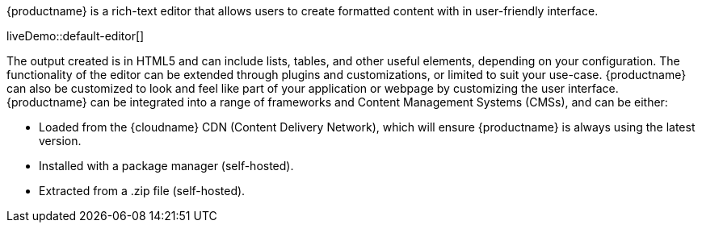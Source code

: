 {productname} is a rich-text editor that allows users to create formatted content with in user-friendly interface.

liveDemo::default-editor[]

The output created is in HTML5 and can include lists, tables, and other useful elements, depending on your configuration. The functionality of the editor can be extended through plugins and customizations, or limited to suit your use-case. {productname} can also be customized to look and feel like part of your application or webpage by customizing the user interface. {productname} can be integrated into a range of frameworks and Content Management Systems (CMSs), and can be either:

* Loaded from the {cloudname} CDN (Content Delivery Network), which will ensure {productname} is always using the latest version.
* Installed with a package manager (self-hosted).
* Extracted from a .zip file (self-hosted).

